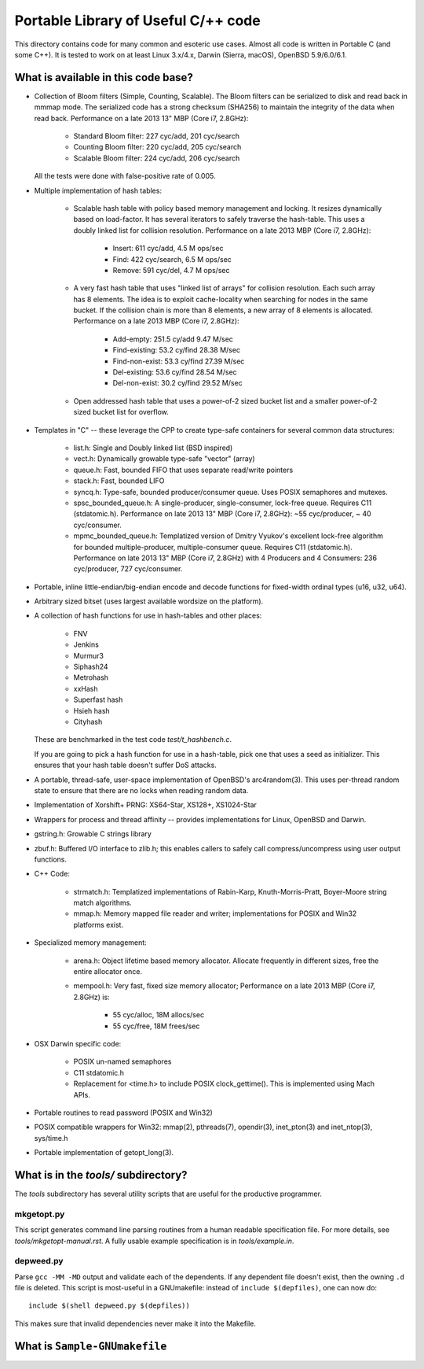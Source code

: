 ====================================
Portable Library of Useful C/++ code
====================================

This directory contains code for many common and esoteric use cases.
Almost all code is written in Portable C (and some C++).  It is
tested to work on at least Linux 3.x/4.x, Darwin (Sierra, macOS),
OpenBSD 5.9/6.0/6.1.

What is available in this code base?
====================================

- Collection of Bloom filters (Simple, Counting, Scalable). The
  Bloom filters can be serialized to disk and read back in mmmap
  mode. The serialized code has a strong checksum (SHA256) to
  maintain the integrity of the data when read back. Performance on
  a late 2013 13" MBP (Core i7, 2.8GHz):

    * Standard Bloom filter: 227 cyc/add, 201 cyc/search
    * Counting Bloom filter: 220 cyc/add, 205 cyc/search
    * Scalable Bloom filter: 224 cyc/add, 206 cyc/search

  All the tests were done with false-positive rate of 0.005.

- Multiple implementation of hash tables:

    * Scalable hash table with policy based memory management and
      locking. It resizes dynamically based on load-factor. It has
      several iterators to safely traverse the hash-table. This uses
      a doubly linked list for collision resolution. Performance on a
      late 2013 MBP (Core i7, 2.8GHz):

        - Insert: 611 cyc/add,    4.5 M ops/sec
        - Find:   422 cyc/search, 6.5 M ops/sec
        - Remove: 591 cyc/del,    4.7 M ops/sec

    * A very fast hash table that uses "linked list of arrays" for
      collision resolution. Each such array has 8 elements. The idea
      is to exploit cache-locality when searching for nodes in the
      same bucket. If the collision chain is more than 8 elements, a
      new array of 8 elements is allocated. Performance on a late
      2013 MBP (Core i7, 2.8GHz):

        - Add-empty:      251.5 cy/add      9.47 M/sec
        - Find-existing:  53.2 cy/find     28.38 M/sec
        - Find-non-exist: 53.3 cy/find     27.39 M/sec
        - Del-existing:   53.6 cy/find     28.54 M/sec
        - Del-non-exist:  30.2 cy/find     29.52 M/sec

    * Open addressed hash table that uses a power-of-2 sized bucket
      list and a smaller power-of-2 sized bucket list for overflow.

- Templates in "C" -- these leverage the CPP to create type-safe
  containers for several common data structures:

    * list.h: Single and Doubly linked list (BSD inspired)
    * vect.h: Dynamically growable type-safe "vector" (array)
    * queue.h: Fast, bounded FIFO that uses separate read/write
      pointers
    * stack.h: Fast, bounded LIFO
    * syncq.h: Type-safe, bounded producer/consumer queue. Uses
      POSIX semaphores and mutexes.
    * spsc_bounded_queue.h: A single-producer, single-consumer,
      lock-free queue. Requires C11 (stdatomic.h). Performance on
      late 2013 13" MBP (Core i7, 2.8GHz): ~55 cyc/producer,
      ~ 40 cyc/consumer.
    * mpmc_bounded_queue.h: Templatized version of Dmitry Vyukov's
      excellent lock-free algorithm for bounded multiple-producer,
      multiple-consumer queue. Requires C11 (stdatomic.h).
      Performance on late 2013 13" MBP (Core i7, 2.8GHz) with 4
      Producers and 4 Consumers: 236 cyc/producer, 727 cyc/consumer.

- Portable, inline little-endian/big-endian encode and decode functions
  for fixed-width ordinal types (u16, u32, u64).

- Arbitrary sized bitset (uses largest available wordsize on the
  platform).

- A collection of hash functions for use in hash-tables and other
  places:

    * FNV
    * Jenkins
    * Murmur3
    * Siphash24
    * Metrohash
    * xxHash
    * Superfast hash
    * Hsieh hash
    * Cityhash

  These are benchmarked in the test code *test/t_hashbench.c*.

  If you are going to pick a hash function for use in a hash-table,
  pick one that uses a seed as initializer. This ensures that your
  hash table doesn't suffer DoS attacks.

- A portable, thread-safe, user-space implementation of OpenBSD's
  arc4random(3). This uses per-thread random state to ensure that
  there are no locks when reading random data.

- Implementation of Xorshift+ PRNG: XS64-Star, XS128+, XS1024-Star

- Wrappers for process and thread affinity -- provides
  implementations for Linux, OpenBSD and Darwin.

- gstring.h: Growable C strings library

- zbuf.h: Buffered I/O interface to zlib.h; this enables callers to
  safely call compress/uncompress using user output functions.

- C++ Code:

    * strmatch.h: Templatized implementations of Rabin-Karp,
      Knuth-Morris-Pratt, Boyer-Moore string match algorithms.

    * mmap.h: Memory mapped file reader and writer; implementations
      for POSIX and Win32 platforms exist.


- Specialized memory management:

    * arena.h: Object lifetime based memory allocator. Allocate
      frequently in different sizes, free the entire allocator once.

    * mempool.h: Very fast, fixed size memory allocator; Performance
      on a late 2013 MBP (Core i7, 2.8GHz) is:

        - 55 cyc/alloc, 18M allocs/sec
        - 55 cyc/free,  18M frees/sec

- OSX Darwin specific code:

    * POSIX un-named semaphores
    * C11 stdatomic.h
    * Replacement for <time.h> to include POSIX clock_gettime().
      This is implemented using Mach APIs.


- Portable routines to read password (POSIX and Win32)

- POSIX compatible wrappers for Win32: mmap(2), pthreads(7),
  opendir(3), inet_pton(3) and inet_ntop(3), sys/time.h

- Portable implementation of getopt_long(3).

What is in the *tools/* subdirectory?
=====================================
The *tools* subdirectory has several utility scripts that are useful
for the productive programmer.

mkgetopt.py
-----------
This script generates command line parsing routines from a human readable
specification file. For more details, see *tools/mkgetopt-manual.rst*.
A fully usable example specification is in *tools/example.in*.

depweed.py
----------
Parse ``gcc -MM -MD`` output and validate each of the dependents. If
any dependent file doesn't exist, then the owning ``.d`` file is
deleted. This script is most-useful in a GNUmakefile: instead of
``include $(depfiles)``, one can now do::

    include $(shell depweed.py $(depfiles))

This makes sure that invalid dependencies never make it into the
Makefile.

What is ``Sample-GNUmakefile``
==============================



